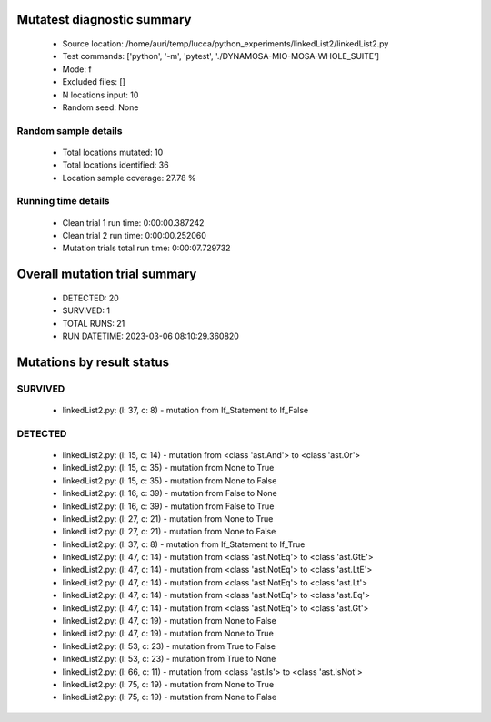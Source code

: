Mutatest diagnostic summary
===========================
 - Source location: /home/auri/temp/lucca/python_experiments/linkedList2/linkedList2.py
 - Test commands: ['python', '-m', 'pytest', './DYNAMOSA-MIO-MOSA-WHOLE_SUITE']
 - Mode: f
 - Excluded files: []
 - N locations input: 10
 - Random seed: None

Random sample details
---------------------
 - Total locations mutated: 10
 - Total locations identified: 36
 - Location sample coverage: 27.78 %


Running time details
--------------------
 - Clean trial 1 run time: 0:00:00.387242
 - Clean trial 2 run time: 0:00:00.252060
 - Mutation trials total run time: 0:00:07.729732

Overall mutation trial summary
==============================
 - DETECTED: 20
 - SURVIVED: 1
 - TOTAL RUNS: 21
 - RUN DATETIME: 2023-03-06 08:10:29.360820


Mutations by result status
==========================


SURVIVED
--------
 - linkedList2.py: (l: 37, c: 8) - mutation from If_Statement to If_False


DETECTED
--------
 - linkedList2.py: (l: 15, c: 14) - mutation from <class 'ast.And'> to <class 'ast.Or'>
 - linkedList2.py: (l: 15, c: 35) - mutation from None to True
 - linkedList2.py: (l: 15, c: 35) - mutation from None to False
 - linkedList2.py: (l: 16, c: 39) - mutation from False to None
 - linkedList2.py: (l: 16, c: 39) - mutation from False to True
 - linkedList2.py: (l: 27, c: 21) - mutation from None to True
 - linkedList2.py: (l: 27, c: 21) - mutation from None to False
 - linkedList2.py: (l: 37, c: 8) - mutation from If_Statement to If_True
 - linkedList2.py: (l: 47, c: 14) - mutation from <class 'ast.NotEq'> to <class 'ast.GtE'>
 - linkedList2.py: (l: 47, c: 14) - mutation from <class 'ast.NotEq'> to <class 'ast.LtE'>
 - linkedList2.py: (l: 47, c: 14) - mutation from <class 'ast.NotEq'> to <class 'ast.Lt'>
 - linkedList2.py: (l: 47, c: 14) - mutation from <class 'ast.NotEq'> to <class 'ast.Eq'>
 - linkedList2.py: (l: 47, c: 14) - mutation from <class 'ast.NotEq'> to <class 'ast.Gt'>
 - linkedList2.py: (l: 47, c: 19) - mutation from None to False
 - linkedList2.py: (l: 47, c: 19) - mutation from None to True
 - linkedList2.py: (l: 53, c: 23) - mutation from True to False
 - linkedList2.py: (l: 53, c: 23) - mutation from True to None
 - linkedList2.py: (l: 66, c: 11) - mutation from <class 'ast.Is'> to <class 'ast.IsNot'>
 - linkedList2.py: (l: 75, c: 19) - mutation from None to True
 - linkedList2.py: (l: 75, c: 19) - mutation from None to False